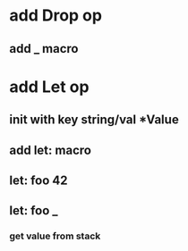 * add Drop op
** add _ macro
* add Let op
** init with key string/val *Value
** add let: macro
** let: foo 42
** let: foo _
*** get value from stack
